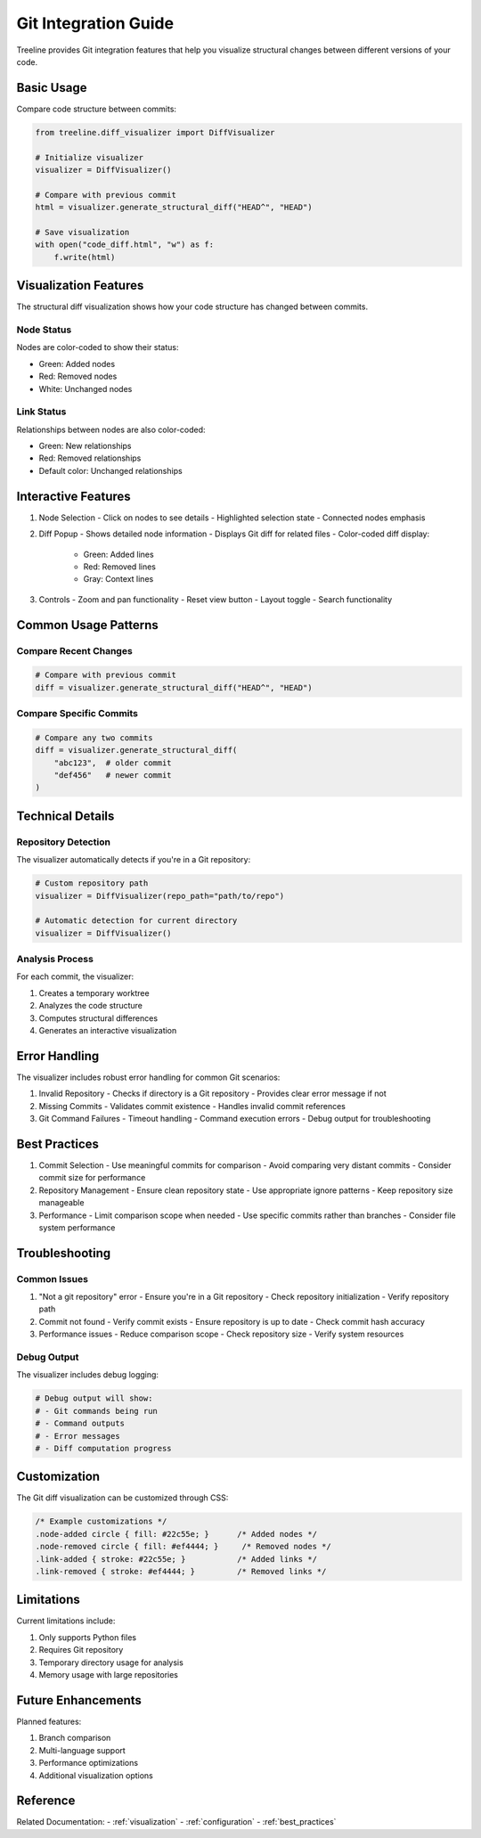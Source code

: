Git Integration Guide
==================

Treeline provides Git integration features that help you visualize structural changes between different versions of your code.

Basic Usage
---------

Compare code structure between commits:

.. code-block:: python

    from treeline.diff_visualizer import DiffVisualizer

    # Initialize visualizer
    visualizer = DiffVisualizer()

    # Compare with previous commit
    html = visualizer.generate_structural_diff("HEAD^", "HEAD")

    # Save visualization
    with open("code_diff.html", "w") as f:
        f.write(html)

Visualization Features
-------------------

The structural diff visualization shows how your code structure has changed between commits.

Node Status
~~~~~~~~~
Nodes are color-coded to show their status:

- Green: Added nodes
- Red: Removed nodes
- White: Unchanged nodes

Link Status
~~~~~~~~~
Relationships between nodes are also color-coded:

- Green: New relationships
- Red: Removed relationships
- Default color: Unchanged relationships

Interactive Features
-----------------

1. Node Selection
   - Click on nodes to see details
   - Highlighted selection state
   - Connected nodes emphasis

2. Diff Popup
   - Shows detailed node information
   - Displays Git diff for related files
   - Color-coded diff display:
     - Green: Added lines
     - Red: Removed lines
     - Gray: Context lines

3. Controls
   - Zoom and pan functionality
   - Reset view button
   - Layout toggle
   - Search functionality

Common Usage Patterns
------------------

Compare Recent Changes
~~~~~~~~~~~~~~~~~~~

.. code-block:: python

    # Compare with previous commit
    diff = visualizer.generate_structural_diff("HEAD^", "HEAD")

Compare Specific Commits
~~~~~~~~~~~~~~~~~~~~~

.. code-block:: python

    # Compare any two commits
    diff = visualizer.generate_structural_diff(
        "abc123",  # older commit
        "def456"   # newer commit
    )

Technical Details
--------------

Repository Detection
~~~~~~~~~~~~~~~~~
The visualizer automatically detects if you're in a Git repository:

.. code-block:: python

    # Custom repository path
    visualizer = DiffVisualizer(repo_path="path/to/repo")

    # Automatic detection for current directory
    visualizer = DiffVisualizer()

Analysis Process
~~~~~~~~~~~~~
For each commit, the visualizer:

1. Creates a temporary worktree
2. Analyzes the code structure
3. Computes structural differences
4. Generates an interactive visualization

Error Handling
-----------

The visualizer includes robust error handling for common Git scenarios:

1. Invalid Repository
   - Checks if directory is a Git repository
   - Provides clear error message if not

2. Missing Commits
   - Validates commit existence
   - Handles invalid commit references

3. Git Command Failures
   - Timeout handling
   - Command execution errors
   - Debug output for troubleshooting

Best Practices
-----------

1. Commit Selection
   - Use meaningful commits for comparison
   - Avoid comparing very distant commits
   - Consider commit size for performance

2. Repository Management
   - Ensure clean repository state
   - Use appropriate ignore patterns
   - Keep repository size manageable

3. Performance
   - Limit comparison scope when needed
   - Use specific commits rather than branches
   - Consider file system performance

Troubleshooting
------------

Common Issues
~~~~~~~~~~

1. "Not a git repository" error
   - Ensure you're in a Git repository
   - Check repository initialization
   - Verify repository path

2. Commit not found
   - Verify commit exists
   - Ensure repository is up to date
   - Check commit hash accuracy

3. Performance issues
   - Reduce comparison scope
   - Check repository size
   - Verify system resources

Debug Output
~~~~~~~~~~

The visualizer includes debug logging:

.. code-block:: python

    # Debug output will show:
    # - Git commands being run
    # - Command outputs
    # - Error messages
    # - Diff computation progress

Customization
-----------

The Git diff visualization can be customized through CSS:

.. code-block:: css

    /* Example customizations */
    .node-added circle { fill: #22c55e; }      /* Added nodes */
    .node-removed circle { fill: #ef4444; }     /* Removed nodes */
    .link-added { stroke: #22c55e; }           /* Added links */
    .link-removed { stroke: #ef4444; }         /* Removed links */

Limitations
---------

Current limitations include:

1. Only supports Python files
2. Requires Git repository
3. Temporary directory usage for analysis
4. Memory usage with large repositories

Future Enhancements
----------------

Planned features:

1. Branch comparison
2. Multi-language support
3. Performance optimizations
4. Additional visualization options

Reference
--------

Related Documentation:
- :ref:`visualization`
- :ref:`configuration`
- :ref:`best_practices`
